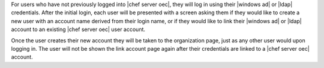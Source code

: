 .. The contents of this file are included in multiple topics.
.. This file should not be changed in a way that hinders its ability to appear in multiple documentation sets.


For users who have not previously logged into |chef server oec|, they will log in using their |windows ad| or |ldap| credentials. After the initial login, each user will be presented with a screen asking them if they would like to create a new user with an account name derived from their login name, or if they would like to link their |windows ad| or |ldap| account to an existing |chef server oec| user account.

.. image:: ../../images_old/private_chef_1x_link_new_account.png 

Once the user creates their new account they will be taken to the organization page, just as any other user would upon logging in. The user will not be shown the link account page again after their credentials are linked to a |chef server oec| account.